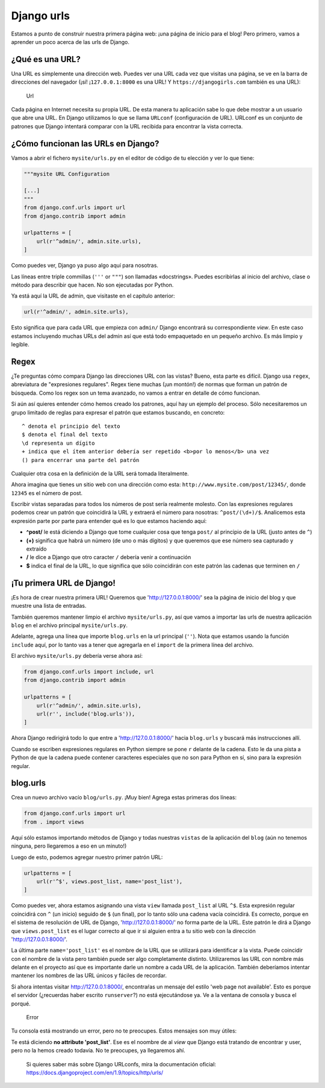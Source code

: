 Django urls
+++++++++++

Estamos a punto de construir nuestra primera página web: ¡una página de
inicio para el blog! Pero primero, vamos a aprender un poco acerca de
las urls de Django.

¿Qué es una URL?
================

Una URL es simplemente una dirección web. Puedes ver una URL cada vez
que visitas una página, se ve en la barra de direcciones del navegador
(¡sí! ¡\ ``127.0.0.1:8000`` es una URL! Y ``https://djangogirls.com``
también es una URL):

.. figure:: url.png
   :alt: Url

   Url

Cada página en Internet necesita su propia URL. De esta manera tu
aplicación sabe lo que debe mostrar a un usuario que abre una URL. En
Django utilizamos lo que se llama ``URLconf`` (configuración de URL).
URLconf es un conjunto de patrones que Django intentará comparar con la
URL recibida para encontrar la vista correcta.

¿Cómo funcionan las URLs en Django?
===================================

Vamos a abrir el fichero ``mysite/urls.py`` en el editor de código de tu
elección y ver lo que tiene:

.. code:: python

    """mysite URL Configuration

    [...]
    """
    from django.conf.urls import url
    from django.contrib import admin

    urlpatterns = [
        url(r'^admin/', admin.site.urls),
    ]

Como puedes ver, Django ya puso algo aquí para nosotras.

Las líneas entre triple commillas (``'''`` or ``"""``) son llamadas
«docstrings». Puedes escribirlas al inicio del archivo, clase o método
para describir que hacen. No son ejecutadas por Python.

Ya está aquí la URL de admin, que visitaste en el capítulo anterior:

.. code:: python

        url(r'^admin/', admin.site.urls),

Esto significa que para cada URL que empieza con ``admin/`` Django
encontrará su correspondiente *view*. En este caso estamos incluyendo
muchas URLs del admin así que está todo empaquetado en un pequeño
archivo. Es más limpio y legible.

Regex
=====

¿Te preguntas cómo compara Django las direcciones URL con las vistas?
Bueno, esta parte es difícil. Django usa ``regex``, abreviatura de
"expresiones regulares". Regex tiene muchas (¡un montón!) de normas que
forman un patrón de búsqueda. Como los regex son un tema avanzado, no
vamos a entrar en detalle de cómo funcionan.

Si aún así quieres entender cómo hemos creado los patrones, aquí hay un
ejemplo del proceso. Sólo necesitaremos un grupo limitado de reglas para
expresar el patrón que estamos buscando, en concreto:

::

    ^ denota el principio del texto
    $ denota el final del texto
    \d representa un dígito
    + indica que el ítem anterior debería ser repetido <b>por lo menos</b> una vez
    () para encerrar una parte del patrón

Cualquier otra cosa en la definición de la URL será tomada literalmente.

Ahora imagina que tienes un sitio web con una dirección como esta:
``http://www.mysite.com/post/12345/``, donde ``12345`` es el número de
post.

Escribir vistas separadas para todos los números de post sería realmente
molesto. Con las expresiones regulares podemos crear un patrón que
coincidirá la URL y extraerá el número para nosotras: ``^post/(\d+)/$``.
Analicemos esta expresión parte por parte para entender qué es lo que
estamos haciendo aquí:

-  **^post/** le está diciendo a Django que tome cualquier cosa que
   tenga ``post/`` al principio de la URL (justo antes de ``^``)
-  **(+)** significa que habrá un número (de uno o más dígitos) y que
   queremos que ese número sea capturado y extraído
-  **/** le dice a Django que otro caracter ``/`` debería venir a
   continuación
-  **$** indica el final de la URL, lo que significa que sólo
   coincidirán con este patrón las cadenas que terminen en ``/``

¡Tu primera URL de Django!
==========================

¡Es hora de crear nuestra primera URL! Queremos que
'http://127.0.0.1:8000/' sea la página de inicio del blog y que muestre
una lista de entradas.

También queremos mantener limpio el archivo ``mysite/urls.py``, así que
vamos a importar las urls de nuestra aplicación ``blog`` en el archivo
principal ``mysite/urls.py``.

Adelante, agrega una línea que importe ``blog.urls`` en la url principal
(``''``). Nota que estamos usando la función ``include`` aquí, por lo
tanto vas a tener que agregarla en el ``import`` de la primera línea del
archivo.

El archivo ``mysite/urls.py`` debería verse ahora así:

.. code:: python

    from django.conf.urls import include, url
    from django.contrib import admin

    urlpatterns = [
        url(r'^admin/', admin.site.urls),
        url(r'', include('blog.urls')),
    ]

Ahora Django redirigirá todo lo que entre a 'http://127.0.0.1:8000/'
hacia ``blog.urls`` y buscará más instrucciones allí.

Cuando se escriben expresiones regulares en Python siempre se pone ``r``
delante de la cadena. Esto le da una pista a Python de que la cadena
puede contener caracteres especiales que no son para Python en sí, sino
para la expresión regular.

blog.urls
=========

Crea un nuevo archivo vacío ``blog/urls.py``. ¡Muy bien! Agrega estas
primeras dos líneas:

.. code:: python

    from django.conf.urls import url
    from . import views

Aquí sólo estamos importando métodos de Django y todas nuestras
``vistas`` de la aplicación del ``blog`` (aún no tenemos ninguna, pero
llegaremos a eso en un minuto!)

Luego de esto, podemos agregar nuestro primer patrón URL:

.. code:: python

    urlpatterns = [
        url(r'^$', views.post_list, name='post_list'),
    ]

Como puedes ver, ahora estamos asignando una vista ``view`` llamada
``post_list`` al URL ``^$``. Esta expresión regular coincidirá con ``^``
(un inicio) seguido de ``$`` (un final), por lo tanto sólo una cadena
vacía coincidirá. Es correcto, porque en el sistema de resolución de URL
de Django, 'http://127.0.0.1:8000/' no forma parte de la URL. Este
patrón le dirá a Django que ``views.post_list`` es el lugar correcto al
que ir si alguien entra a tu sitio web con la dirección
'http://127.0.0.1:8000/'.

La última parte ``name='post_list'`` es el nombre de la URL que se
utilizará para identificar a la vista. Puede coincidir con el nombre de
la vista pero también puede ser algo completamente distinto.
Utilizaremos las URL con nombre más delante en el proyecto así que es
importante darle un nombre a cada URL de la aplicación. También
deberíamos intentar mantener los nombres de las URL únicos y fáciles de
recordar.

Si ahora intentas visitar http://127.0.0.1:8000/, encontraŕas un mensaje
del estilo 'web page not available'. Esto es porque el servidor
(¿recuerdas haber escrito ``runserver``?) no está ejecutándose ya. Ve a
la ventana de consola y busca el porqué.

.. figure:: error1.png
   :alt: Error

   Error

Tu consola está mostrando un error, pero no te preocupes. Estos mensajes
son muy útiles:

Te está diciendo **no attribute 'post\_list'**. Ese es el noombre de al
*view* que Django está tratando de encontrar y user, pero no la hemos
creado todavía. No te preocupes, ya llegaremos ahí.

    Si quieres saber más sobre Django URLconfs, mira la documentación
    oficial: https://docs.djangoproject.com/en/1.9/topics/http/urls/

